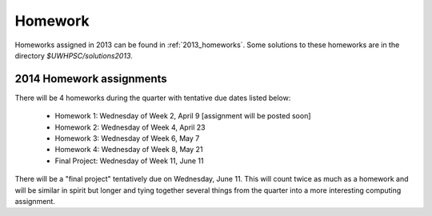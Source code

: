 

.. _2014_homeworks:

==========================
Homework 
==========================

Homeworks assigned in 2013 can be found in :ref:`2013_homeworks`.  Some
solutions to these homeworks are in the directory `$UWHPSC/solutions2013`.

2014 Homework assignments
-------------------------

There will be 4 homeworks during the quarter with
tentative due dates listed below:

 * Homework 1: Wednesday of Week 2, April 9  [assignment will be posted soon]
 * Homework 2: Wednesday of Week 4, April 23
 * Homework 3: Wednesday of Week 6, May 7 
 * Homework 4: Wednesday of Week 8, May 21
 * Final Project: Wednesday of Week 11, June 11

There will be a "final project" tentatively due on Wednesday, June 11.  
This will count twice as much as a homework and will be similar in
spirit but longer and tying together several things from the quarter
into a more interesting computing assignment.


